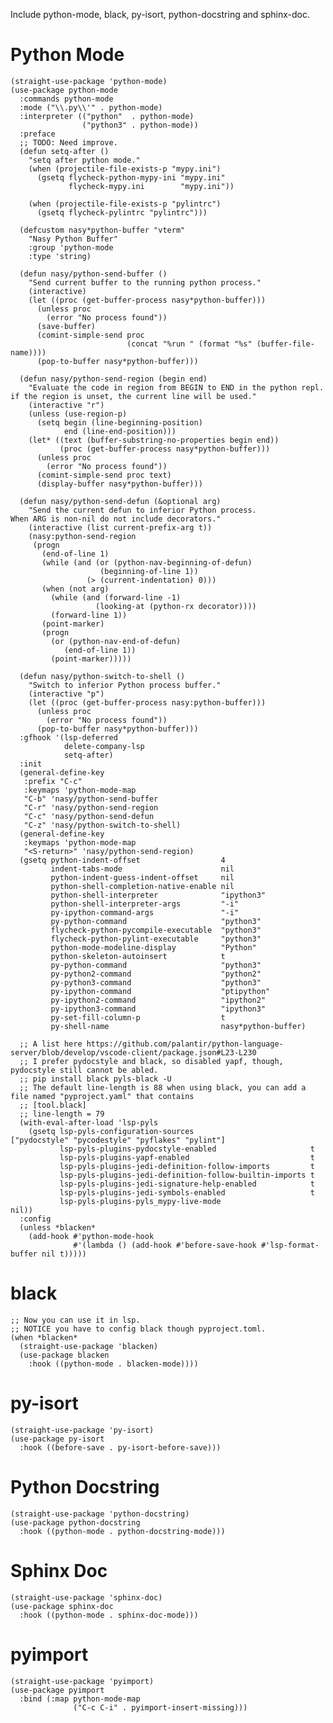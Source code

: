 Include python-mode, black, py-isort, python-docstring and sphinx-doc.

* Python Mode

#+begin_src elisp
  (straight-use-package 'python-mode)
  (use-package python-mode
    :commands python-mode
    :mode ("\\.py\\'" . python-mode)
    :interpreter (("python"  . python-mode)
                  ("python3" . python-mode))
    :preface
    ;; TODO: Need improve.
    (defun setq-after ()
      "setq after python mode."
      (when (projectile-file-exists-p "mypy.ini")
        (gsetq flycheck-python-mypy-ini "mypy.ini"
               flycheck-mypy.ini        "mypy.ini"))

      (when (projectile-file-exists-p "pylintrc")
        (gsetq flycheck-pylintrc "pylintrc")))

    (defcustom nasy*python-buffer "vterm"
      "Nasy Python Buffer"
      :group 'python-mode
      :type 'string)

    (defun nasy/python-send-buffer ()
      "Send current buffer to the running python process."
      (interactive)
      (let ((proc (get-buffer-process nasy*python-buffer)))
        (unless proc
          (error "No process found"))
        (save-buffer)
        (comint-simple-send proc
                            (concat "%run " (format "%s" (buffer-file-name))))
        (pop-to-buffer nasy*python-buffer)))

    (defun nasy/python-send-region (begin end)
      "Evaluate the code in region from BEGIN to END in the python repl.
  if the region is unset, the current line will be used."
      (interactive "r")
      (unless (use-region-p)
        (setq begin (line-beginning-position)
              end (line-end-position)))
      (let* ((text (buffer-substring-no-properties begin end))
             (proc (get-buffer-process nasy*python-buffer)))
        (unless proc
          (error "No process found"))
        (comint-simple-send proc text)
        (display-buffer nasy*python-buffer)))

    (defun nasy/python-send-defun (&optional arg)
      "Send the current defun to inferior Python process.
  When ARG is non-nil do not include decorators."
      (interactive (list current-prefix-arg t))
      (nasy:python-send-region
       (progn
         (end-of-line 1)
         (while (and (or (python-nav-beginning-of-defun)
                      (beginning-of-line 1))
                   (> (current-indentation) 0)))
         (when (not arg)
           (while (and (forward-line -1)
                     (looking-at (python-rx decorator))))
           (forward-line 1))
         (point-marker)
         (progn
           (or (python-nav-end-of-defun)
              (end-of-line 1))
           (point-marker)))))

    (defun nasy/python-switch-to-shell ()
      "Switch to inferior Python process buffer."
      (interactive "p")
      (let ((proc (get-buffer-process nasy:python-buffer)))
        (unless proc
          (error "No process found"))
        (pop-to-buffer nasy*python-buffer)))
    :gfhook '(lsp-deferred
              delete-company-lsp
              setq-after)
    :init
    (general-define-key
     :prefix "C-c"
     :keymaps 'python-mode-map
     "C-b" 'nasy/python-send-buffer
     "C-r" 'nasy/python-send-region
     "C-c" 'nasy/python-send-defun
     "C-z" 'nasy/python-switch-to-shell)
    (general-define-key
     :keymaps 'python-mode-map
     "<S-return>" 'nasy/python-send-region)
    (gsetq python-indent-offset                  4
           indent-tabs-mode                      nil
           python-indent-guess-indent-offset     nil
           python-shell-completion-native-enable nil
           python-shell-interpreter              "ipython3"
           python-shell-interpreter-args         "-i"
           py-ipython-command-args               "-i"
           py-python-command                     "python3"
           flycheck-python-pycompile-executable  "python3"
           flycheck-python-pylint-executable     "python3"
           python-mode-modeline-display          "Python"
           python-skeleton-autoinsert            t
           py-python-command                     "python3"
           py-python2-command                    "python2"
           py-python3-command                    "python3"
           py-ipython-command                    "ptipython"
           py-ipython2-command                   "ipython2"
           py-ipython3-command                   "ipython3"
           py-set-fill-column-p                  t
           py-shell-name                         nasy*python-buffer)

    ;; A list here https://github.com/palantir/python-language-server/blob/develop/vscode-client/package.json#L23-L230
    ;; I prefer pydocstyle and black, so disabled yapf, though, pydocstyle still cannot be abled.
    ;; pip install black pyls-black -U
    ;; The default line-length is 88 when using black, you can add a file named "pyproject.yaml" that contains
    ;; [tool.black]
    ;; line-length = 79
    (with-eval-after-load 'lsp-pyls
      (gsetq lsp-pyls-configuration-sources                          ["pydocstyle" "pycodestyle" "pyflakes" "pylint"]
             lsp-pyls-plugins-pydocstyle-enabled                     t
             lsp-pyls-plugins-yapf-enabled                           t
             lsp-pyls-plugins-jedi-definition-follow-imports         t
             lsp-pyls-plugins-jedi-definition-follow-builtin-imports t
             lsp-pyls-plugins-jedi-signature-help-enabled            t
             lsp-pyls-plugins-jedi-symbols-enabled                   t
             lsp-pyls-plugins-pyls_mypy-live-mode                    nil))
    :config
    (unless *blacken*
      (add-hook #'python-mode-hook
                #'(lambda () (add-hook #'before-save-hook #'lsp-format-buffer nil t)))))
#+end_src

* black

#+begin_src elisp
  ;; Now you can use it in lsp.
  ;; NOTICE you have to config black though pyproject.toml.
  (when *blacken*
    (straight-use-package 'blacken)
    (use-package blacken
      :hook ((python-mode . blacken-mode))))
#+end_src

* py-isort

#+begin_src elisp
  (straight-use-package 'py-isort)
  (use-package py-isort
    :hook ((before-save . py-isort-before-save)))
#+end_src

* Python Docstring

#+begin_src elisp
  (straight-use-package 'python-docstring)
  (use-package python-docstring
    :hook ((python-mode . python-docstring-mode)))
#+end_src

* Sphinx Doc

#+begin_src elisp
  (straight-use-package 'sphinx-doc)
  (use-package sphinx-doc
    :hook ((python-mode . sphinx-doc-mode)))
#+end_src

* pyimport

#+begin_src elisp
  (straight-use-package 'pyimport)
  (use-package pyimport
    :bind (:map python-mode-map
                ("C-c C-i" . pyimport-insert-missing)))
#+end_src
